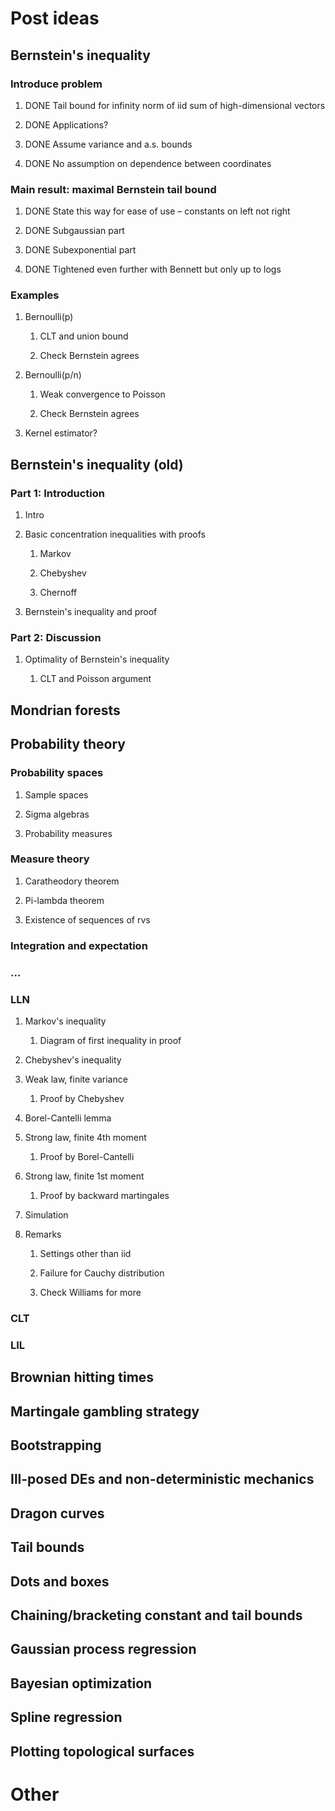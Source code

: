 * Post ideas
** Bernstein's inequality
*** Introduce problem
**** DONE Tail bound for infinity norm of iid sum of high-dimensional vectors
**** DONE Applications?
**** DONE Assume variance and a.s. bounds
**** DONE No assumption on dependence between coordinates
*** Main result: maximal Bernstein tail bound
**** DONE State this way for ease of use -- constants on left not right
**** DONE Subgaussian part
**** DONE Subexponential part
**** DONE Tightened even further with Bennett but only up to logs
*** Examples
**** Bernoulli(p)
***** CLT and union bound
***** Check Bernstein agrees
**** Bernoulli(p/n)
***** Weak convergence to Poisson
***** Check Bernstein agrees
**** Kernel estimator?
** Bernstein's inequality (old)
*** Part 1: Introduction
**** Intro
**** Basic concentration inequalities with proofs
***** Markov
***** Chebyshev
***** Chernoff
**** Bernstein's inequality and proof
*** Part 2: Discussion
**** Optimality of Bernstein's inequality
***** CLT and Poisson argument
** Mondrian forests
** Probability theory
*** Probability spaces
**** Sample spaces
**** Sigma algebras
**** Probability measures
*** Measure theory
**** Caratheodory theorem
**** Pi-lambda theorem
**** Existence of sequences of rvs
*** Integration and expectation
*** ...
*** LLN
**** Markov's inequality
***** Diagram of first inequality in proof
**** Chebyshev's inequality
**** Weak law, finite variance
***** Proof by Chebyshev
**** Borel-Cantelli lemma
**** Strong law, finite 4th moment
***** Proof by Borel-Cantelli
**** Strong law, finite 1st moment
***** Proof by backward martingales
**** Simulation
**** Remarks
***** Settings other than iid
***** Failure for Cauchy distribution
***** Check Williams for more
*** CLT
*** LIL
** Brownian hitting times
** Martingale gambling strategy
** Bootstrapping
** Ill-posed DEs and non-deterministic mechanics
** Dragon curves
** Tail bounds
** Dots and boxes
** Chaining/bracketing constant and tail bounds
** Gaussian process regression
** Bayesian optimization
** Spline regression
** Plotting topological surfaces
* Other
